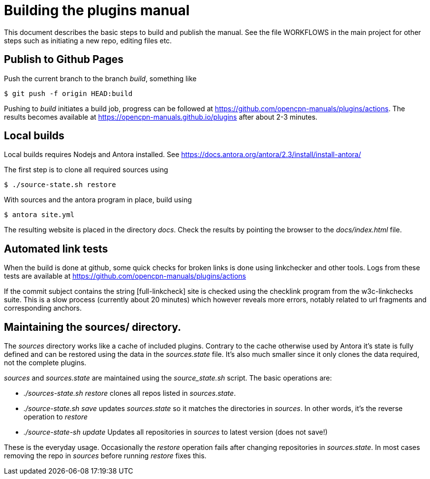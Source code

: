 = Building the plugins manual

This document describes the basic steps to build and publish the
manual. See the file WORKFLOWS in the main project  for other steps
such as initiating a new repo, editing  files etc.


== Publish to Github Pages

Push the current branch to the branch _build_, something like

    $ git push -f origin HEAD:build

Pushing to _build_ initiates a build job, progress can be followed at
https://github.com/opencpn-manuals/plugins/actions. The results
becomes available at https://opencpn-manuals.github.io/plugins
after about 2-3  minutes.


== Local builds

Local builds requires Nodejs and Antora installed. See
https://docs.antora.org/antora/2.3/install/install-antora/

The first step is to clone all required sources using

    $ ./source-state.sh restore

With sources and the antora program in place, build using

    $ antora site.yml

The resulting website is placed in the directory _docs_. Check the
results by pointing the browser to the _docs/index.html_ file.


== Automated link tests

When the build is done at github, some quick checks for broken links is done
using linkchecker and other tools. Logs from these tests are available at
https://github.com/opencpn-manuals/plugins/actions

If the commit subject contains the string [full-linkcheck] site is checked
using the checklink program from the w3c-linkchecks suite. This is a
slow process (currently about 20 minutes) which however reveals more
errors, notably related to url fragments and corresponding anchors.


== Maintaining the sources/ directory.

The _sources_ directory works like a cache of included plugins. Contrary to
the cache otherwise used by Antora it's state is fully defined and can be
restored using the data in the _sources.state_ file. It's also much smaller
since it only clones the data required, not the complete plugins.

_sources_ and _sources.state_ are maintained using the _source_state.sh_
script. The basic operations are:

    - _./sources-state.sh restore_ clones all repos listed in _sources.state_.
    - _./source-state.sh save_ updates _sources.state_ so it matches the
      directories in _sources_. In other words, it's the reverse operation to
      _restore_
    - _./source-state-sh update_ Updates all repositories in _sources_ to
      latest version (does not save!)

These is the everyday usage. Occasionally the _restore_ operation fails after
changing repositories in _sources.state_. In most cases removing the repo
in _sources_ before running _restore_ fixes this.

